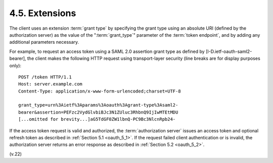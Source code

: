 4.5.  Extensions
----------------------------------------

The client uses an extension :term:`grant type` by specifying the grant type
using an absolute URI (defined by the authorization server) 
as the value of the ":term:`grant_type`" parameter of the :term:`token endpoint`, 
and by adding any additional parameters necessary.

For example, 
to request an access token using a SAML 2.0 assertion grant type 
as defined by [I-D.ietf-oauth-saml2-bearer], 
the client makes the following HTTP request using transport-layer security 
(line breaks are for display purposes only):

::

     POST /token HTTP/1.1
     Host: server.example.com
     Content-Type: application/x-www-form-urlencoded;charset=UTF-8

     grant_type=urn%3Aietf%3Aparams%3Aoauth%3Agrant-type%3Asaml2-
     bearer&assertion=PEFzc2VydGlvbiBJc3N1ZUluc3RhbnQ9IjIwMTEtMDU
     [...omitted for brevity...]aG5TdGF0ZW1lbnQ-PC9Bc3NlcnRpb24-


If the access token request is valid and authorized, 
the :term:`authorization server` issues an access token and optional refresh token 
as described in :ref:`Section 5.1 <oauth_5_1>`.  
If the request failed client authentication or is invalid, 
the authorization server returns an error response as described in :ref:`Section 5.2 <oauth_5_2>`.

(v.22)
